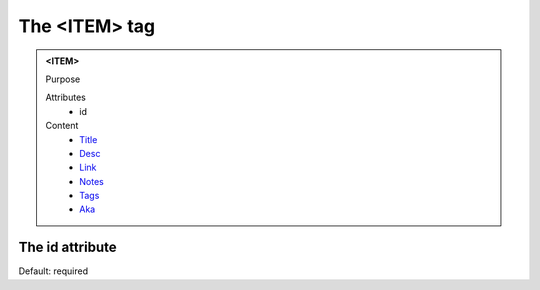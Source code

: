 ==============
The <ITEM> tag
==============
   
.. admonition:: <ITEM>
   
   Purpose

   Attributes
      - id

   Content
      - `Title <title.html>`__
      - `Desc <desc.html>`__
      - `Link <link.html>`__
      - `Notes <notes.html>`__
      - `Tags <tags.html>`__
      - `Aka <aka.html>`__

The id attribute
----------------

Default: required
